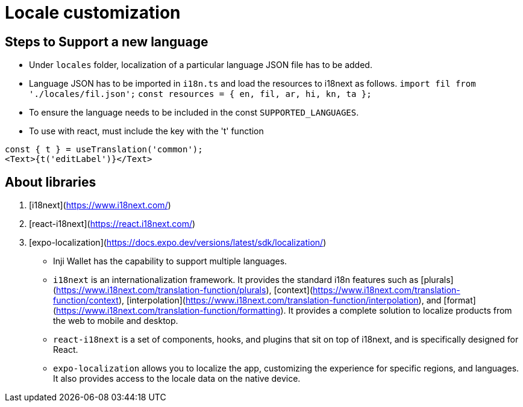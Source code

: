 = Locale customization

== Steps to Support a new language

* Under `locales` folder, localization of a particular language JSON file has to be added.
* Language JSON has to be imported in `i18n.ts` and load the resources to i18next as follows. `import fil from './locales/fil.json';` `const resources = { en, fil, ar, hi, kn, ta };`
* To ensure the language needs to be included in the const `SUPPORTED_LANGUAGES`. 
* To use with react, must include the key with the 't' function
  
----
const { t } = useTranslation('common');
<Text>{t('editLabel')}</Text>

----

== About libraries

. [i18next](https://www.i18next.com/)
. [react-i18next](https://react.i18next.com/)
. [expo-localization](https://docs.expo.dev/versions/latest/sdk/localization/)

* Inji Wallet has the capability to support multiple languages.
* `i18next` is an internationalization framework. It provides the standard i18n features such as [plurals](https://www.i18next.com/translation-function/plurals), [context](https://www.i18next.com/translation-function/context), [interpolation](https://www.i18next.com/translation-function/interpolation), and [format](https://www.i18next.com/translation-function/formatting). It provides a complete solution to localize products from the web to mobile and desktop.
* `react-i18next` is a set of components, hooks, and plugins that sit on top of i18next, and is specifically designed for React.
* `expo-localization` allows you to localize the app, customizing the experience for specific regions, and languages. It also provides access to the locale data on the native device.
